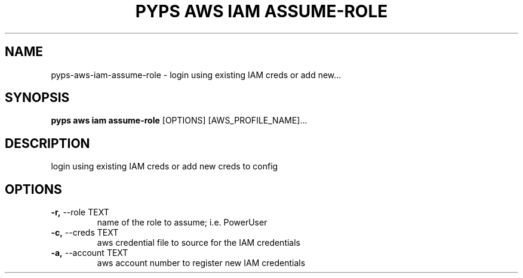 .TH "PYPS AWS IAM ASSUME-ROLE" "1" "2023-03-03" "1.0.0" "pyps aws iam assume-role Manual"
.SH NAME
pyps\-aws\-iam\-assume-role \- login using existing IAM creds or add new...
.SH SYNOPSIS
.B pyps aws iam assume-role
[OPTIONS] [AWS_PROFILE_NAME]...
.SH DESCRIPTION
login using existing IAM creds or add new creds to config
.SH OPTIONS
.TP
\fB\-r,\fP \-\-role TEXT
name of the role to assume; i.e. PowerUser
.TP
\fB\-c,\fP \-\-creds TEXT
aws credential file to source for the IAM credentials
.TP
\fB\-a,\fP \-\-account TEXT
aws account number to register new IAM credentials
